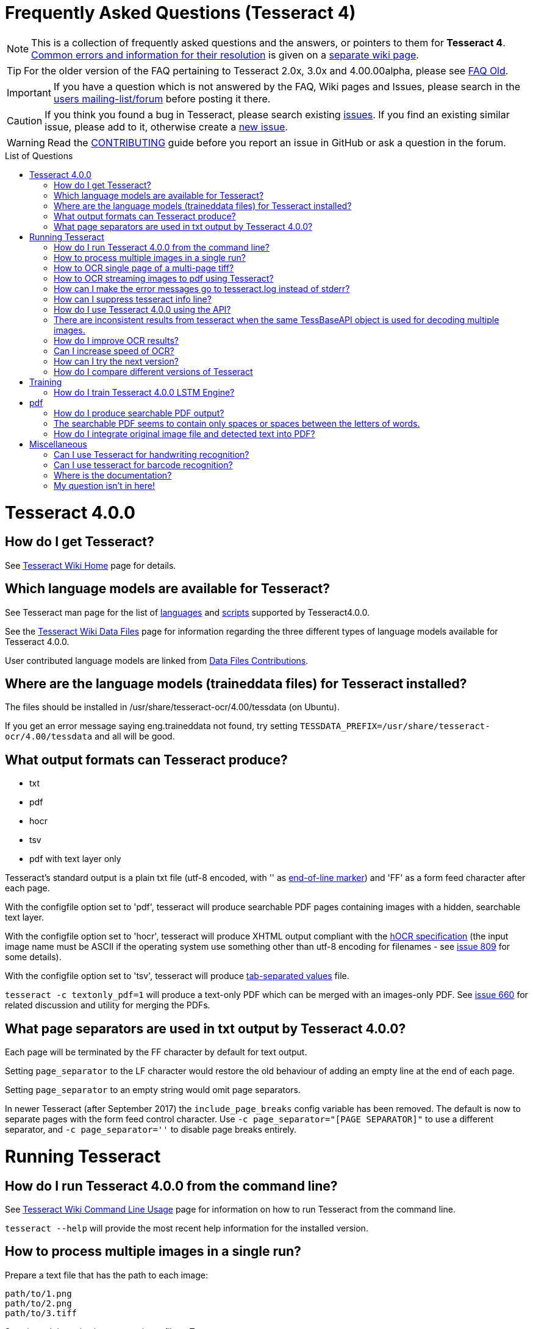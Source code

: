 [source,asciidoc]
ifdef::env-github[]
:tip-caption: :bulb:
:note-caption: :information_source:
:important-caption: :heavy_exclamation_mark:
:caution-caption: :fire:
:warning-caption: :warning:
:sectlinks:
endif::[]

= Frequently Asked Questions (Tesseract 4)
:toc: macro
:toc-title: List of Questions
:toclevels: 3

NOTE: This is a collection of frequently asked questions and the answers, or pointers
to them for **Tesseract 4**.
https://github.com/tesseract-ocr/tesseract/wiki/4.0x-Common-Errors-and-Resolutions[Common
errors and information for their resolution] is given on a
https://github.com/tesseract-ocr/tesseract/wiki/4.0x-Common-Errors-and-Resolutions[separate
wiki page].

TIP: For the older version of the FAQ pertaining to Tesseract 2.0x, 3.0x and
4.00.00alpha, please see link:FAQ-Old[FAQ Old].

IMPORTANT: If you have a question which is not answered by the FAQ, Wiki pages and
Issues, please search in the
https://groups.google.com/d/forum/tesseract-ocr[users
mailing-list/forum] before posting it there.

CAUTION: If you think you found a bug in Tesseract, please search existing
https://github.com/tesseract-ocr/tesseract/issues[issues]. If you find
an existing similar issue, please add to it, otherwise create a
https://github.com/tesseract-ocr/tesseract/issues/new[new issue].

WARNING: Read the
https://github.com/tesseract-ocr/tesseract/blob/master/CONTRIBUTING.md[CONTRIBUTING]
guide before you report an issue in GitHub or ask a question in the
forum.

toc::[]

= Tesseract 4.0.0

== How do I get Tesseract?

See https://github.com/tesseract-ocr/tesseract/wiki[Tesseract Wiki Home]
page for details.

== Which language models are available for Tesseract?

See Tesseract man page for the list of
https://github.com/tesseract-ocr/tesseract/blob/master/doc/tesseract.1.asc#languages[languages]
and
https://github.com/tesseract-ocr/tesseract/blob/master/doc/tesseract.1.asc#scripts[scripts]
supported by Tesseract4.0.0.

See the
https://github.com/tesseract-ocr/tesseract/wiki/Data-Files#updated-data-files-for-version-400-september-15-2017[Tesseract
Wiki Data Files] page for information regarding the three different
types of language models available for Tesseract 4.0.0.

User contributed language models are linked from
https://github.com/tesseract-ocr/tesseract/wiki/Data-Files-Contributions[Data
Files Contributions].

== Where are the language models (traineddata files) for Tesseract installed?

The files should be installed in /usr/share/tesseract-ocr/4.00/tessdata
(on Ubuntu).

If you get an error message saying eng.traineddata not found, try
setting `TESSDATA_PREFIX=/usr/share/tesseract-ocr/4.00/tessdata` and all
will be good.

== What output formats can Tesseract produce?

* txt
* pdf
* hocr
* tsv
* pdf with text layer only

Tesseract's standard output is a plain txt file (utf-8 encoded, with ''
as http://en.wikipedia.org/wiki/Newline[end-of-line marker]) and 'FF' as
a form feed character after each page.

With the configfile option set to 'pdf', tesseract will produce searchable PDF
pages containing images with a hidden, searchable text layer.

With the configfile option set to 'hocr', tesseract will produce XHTML output compliant
with the
https://docs.google.com/document/preview?id=1QQnIQtvdAC_8n92-LhwPcjtAUFwBlzE8EWnKAxlgVf0&pli=1[hOCR
specification] (the input image name must be ASCII if the operating
system use something other than utf-8 encoding for filenames - see
https://web.archive.org/web/*/http://code.google.com/p/tesseract-ocr/issues/detail?id=809[issue
809] for some details).

With the configfile option set to 'tsv', tesseract will produce
https://en.wikipedia.org/wiki/Tab-separated_values[tab-separated values]
file.

`tesseract -c textonly_pdf=1` will produce a text-only PDF which can be
merged with an images-only PDF. See
https://github.com/tesseract-ocr/tesseract/issues/660#issuecomment-385669193[issue
660] for related discussion and utility for merging the PDFs.

== What page separators are used in txt output by Tesseract 4.0.0?

Each page will be terminated by the FF character by default for text
output.

Setting `page_separator` to the LF character would restore the old
behaviour of adding an empty line at the end of each page.

Setting `page_separator` to an empty string would omit page separators.

In newer Tesseract (after September 2017) the `include_page_breaks` config variable has been removed.  The default is now to separate pages with the form feed control character.  Use `-c page_separator="[PAGE SEPARATOR]"` to use a different separator, and `-c page_separator=''` to disable page breaks entirely.

= Running Tesseract

== How do I run Tesseract 4.0.0 from the command line?

See
https://github.com/tesseract-ocr/tesseract/wiki/Command-Line-Usage[Tesseract
Wiki Command Line Usage] page for information on how to run Tesseract
from the command line.

`tesseract --help` will provide the most recent help information for the
installed version.

== How to process multiple images in a single run?

Prepare a text file that has the path to each image:

....
path/to/1.png
path/to/2.png
path/to/3.tiff
....

Save it, and then give its name as input file to Tesseract.

`tesseract savedlist output`

== How to OCR single page of a multi-page tiff?

Use the `tessedit_page_number` config variable as part of command eg. `tesseract myscan.png out -c tessedit_page_number=0` 

== How to OCR streaming images to pdf using Tesseract?

Let's say you have an amazing but slow multipage scanning device. It
would be nice to OCR during scanning. In this example, the scanning
program is sending image filenames to Tesseract as they are produced.
Tesseract streams a searchable PDF to stdout.

....
scanimage --batch --batch-print | tesseract -c stream_filelist=true - - pdf > output.pdf
....

== How can I make the error messages go to tesseract.log instead of stderr?

To restore the old behaviour of writing to tesseract.log instead of
writing to the console window, you need a text file that contains this:

debug_file tesseract.log

call the file 'logfile' and put it in tessdata/configs/ Then add logfile
to the end of your command line.

== How can I suppress tesseract info line?

See
https://web.archive.org/web/*/http://code.google.com/p/tesseract-ocr/issues/detail?id=579[issue
579]. On linux you can redirect stderr and stdout output to /dev/null.
E.g.:

....
tesseract phototest.tif phototest 1>/dev/null 2>&1
....

With tesseract 3.02 you can use config "quiet". E.g.:

....
tesseract phototest.tif phototest quiet
....

*Warning:* Both options will cause you to not see the error message if
there is one.

== How do I use Tesseract 4.0.0 using the API?

See https://github.com/tesseract-ocr/tesseract/wiki/APIExample[Tesseract
Wiki API examples] page for sample programs for using the API.

== There are inconsistent results from tesseract when the same TessBaseAPI object is used for decoding multiple images.

Try to turn off the adaptive classifier by setting the config variable
`classify_enable_learning` to `0`, or to clear the adaptive data with
the method `ClearAdaptiveClassifier()`.

See also the discussion on the
https://groups.google.com/d/topic/tesseract-ocr/ByGJhocI9qQ[tesseract
forum]

== How do I improve OCR results?

You should note that in many cases, in order to get better OCR results,
you'll need to
https://github.com/tesseract-ocr/tesseract/wiki/ImproveQuality[improve
the quality] of the input image you are giving Tesseract.

== Can I increase speed of OCR?

If you are running Tesseract 4, you can use the "fast" integer models.

Tesseract 4 also uses up to four CPU threads while processing a page, so
it will be faster than Tesseract 3 for a single page.

If your computer has only two CPU cores, then running four threads will
slow down things significantly and it would be better to use a single
thread or maybe a maximum of two threads! Using a single thread
eliminates the computation overhead of multithreading and is also the
best solution for processing lots of images by running one Tesseract
process per CPU core.

Set the maximum number of threads using the environment variable
`OMP_THREAD_LIMIT`.

To disable multithreading, use `OMP_THREAD_LIMIT=1`.

UPDATE 2019-10-06: Recent tesseract code allows to use option `-c tessedit_do_invert=0` which brings extra speed.

== How can I try the next version?

Periodically stable versions go to the downloads page. Between releases,
and in particular, just before a new release, the latest code is
available from git. You can find the source here:
https://github.com/tesseract-ocr/tesseract.git where you can check it
out either by command line, or by following the link to the howto on
using various client programs and plugins.

== How do I compare different versions of Tesseract

If you want to have several versions of tesseract (e.g. you want to
compare OCR result) I would suggest you to compile them from source
(e.g. in /usr/src) and not install them. If you want to test particular
version you can run it this way:

....
/usr/src/tesseract-3.03/api/tesseract eurotext.tif eurotext
/usr/src/tesseract-ocr.3.02/api/tesseract eurotext.tif eurotext
....

/usr/src/tesseract-3.03/api/tesseract is shell wrapper script, and it
will take care that correct shared library is used (without
installation...).


= Training

== How do I train Tesseract 4.0.0 LSTM Engine?

Tesseract can be trained to recognize other languages or finetune
existing language models. See
https://github.com/tesseract-ocr/tesseract/wiki/TrainingTesseract-4.00[Tesseract
Wiki Training Tesseract 4.00] page for information on training the LSTM
engine.

Please note that currently LSTM training is only supported using
synthetic images created using a UTF-8 training text and unicode fonts
to render the text.

= pdf

== How do I produce searchable PDF output?

Searchable PDF output is a standard feature as of Tesseract version
3.03. Use the `pdf` config file like this:

....
tesseract phototest.tif phototest pdf
....

== The searchable PDF seems to contain only spaces or spaces between the letters of words.

There may be nothing wrong with the PDF itself, but its hidden,
searchable text layer may be not understood by your PDF reader. For
example, Preview.app in Mac OS X is well known for having problems like
this, and might "see" only spaces and no text. Try using Adobe Acrobat
Reader instead.

== How do I integrate original image file and detected text into PDF?
   
Use the config variable `-c textonly_pdf=1` and Merge your image-only and text-only PDF.

See https://github.com/tesseract-ocr/tesseract/issues/660#issuecomment-274213632 for details.

= Miscellaneous

== Can I use Tesseract for handwriting recognition?

You can, but it won't work very well, as Tesseract is designed for
printed text. Look for projects focused on handwriting recognition.

== Can I use tesseract for barcode recognition?

No. Tesseract is for text recognition.

== Where is the documentation?

You're looking at it. If things aren't clear, search on the
http://groups.google.com/group/tesseract-ocr/[Tesseract Google Group] or
ask us there. If you want to help us write more, please do, and post it
to the group!


== My question isn't in here!

Try searching the forum: http://groups.google.com/group/tesseract-ocr as
well as open and closed issues on GitHub:
https://github.com/tesseract-ocr/tesseract/issues, as your question may
have come up before even if it is not listed here.


